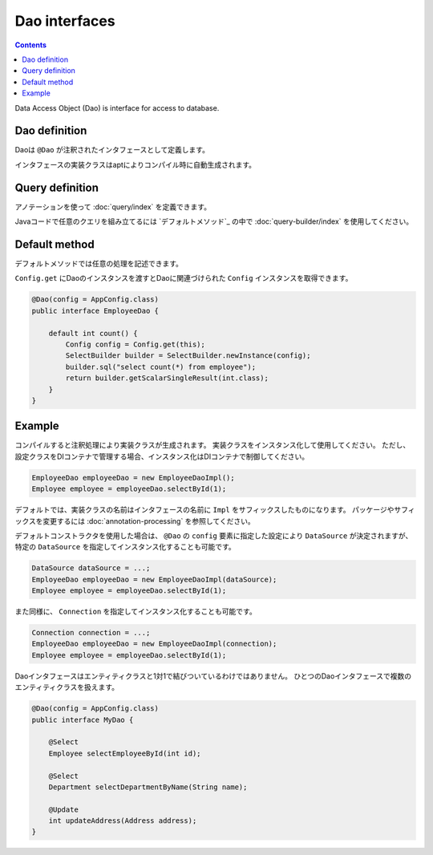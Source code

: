 ==================
Dao interfaces
==================

.. contents:: Contents
   :depth: 3

Data Access Object (Dao) is interface for access to database.

Dao definition
==================

Daoは ``@Dao`` が注釈されたインタフェースとして定義します。

インタフェースの実装クラスはaptによりコンパイル時に自動生成されます。

Query definition
==================

アノテーションを使って :doc:`query/index` を定義できます。

Javaコードで任意のクエリを組み立てるには `デフォルトメソッド`_ の中で :doc:`query-builder/index` を使用してください。

.. _dao-default-method:

Default method
==================

デフォルトメソッドでは任意の処理を記述できます。

``Config.get`` にDaoのインスタンスを渡すとDaoに関連づけられた ``Config`` インスタンスを取得できます。

.. code-block:: java

  @Dao(config = AppConfig.class)
  public interface EmployeeDao {

      default int count() {
          Config config = Config.get(this);
          SelectBuilder builder = SelectBuilder.newInstance(config);
          builder.sql("select count(*) from employee");
          return builder.getScalarSingleResult(int.class);
      }
  }

Example
==================

コンパイルすると注釈処理により実装クラスが生成されます。
実装クラスをインスタンス化して使用してください。
ただし、設定クラスをDIコンテナで管理する場合、インスタンス化はDIコンテナで制御してください。

.. code-block:: java

  EmployeeDao employeeDao = new EmployeeDaoImpl();
  Employee employee = employeeDao.selectById(1);

デフォルトでは、実装クラスの名前はインタフェースの名前に ``Impl`` をサフィックスしたものになります。
パッケージやサフィックスを変更するには :doc:`annotation-processing` を参照してください。

デフォルトコンストラクタを使用した場合は、 ``@Dao`` の ``config`` 要素に指定した設定により ``DataSource`` が決定されますが、
特定の ``DataSource`` を指定してインスタンス化することも可能です。

.. code-block:: java

  DataSource dataSource = ...;
  EmployeeDao employeeDao = new EmployeeDaoImpl(dataSource);
  Employee employee = employeeDao.selectById(1);

また同様に、 ``Connection`` を指定してインスタンス化することも可能です。

.. code-block:: java

  Connection connection = ...;
  EmployeeDao employeeDao = new EmployeeDaoImpl(connection);
  Employee employee = employeeDao.selectById(1);

Daoインタフェースはエンティティクラスと1対1で結びついているわけではありません。
ひとつのDaoインタフェースで複数のエンティティクラスを扱えます。

.. code-block:: java

  @Dao(config = AppConfig.class)
  public interface MyDao {

      @Select
      Employee selectEmployeeById(int id);

      @Select
      Department selectDepartmentByName(String name);

      @Update
      int updateAddress(Address address);
  }

